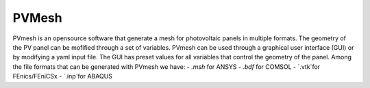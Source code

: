 .. PVade documentation master file, created by
   sphinx-quickstart on Fri Mar 10 11:27:06 2023.
   You can adapt this file completely to your liking, but it should at least
   contain the root `toctree` directive.


PVMesh
======


PVmesh is an opensource software that generate a mesh for photovoltaic panels in multiple formats.
The geometry of the PV panel can be mofified through a set of variables.
PVmesh can be used through a graphical user interface (GUI) or by modifying a yaml input file.
The GUI has preset values for all variables that control the geometry of the panel.
Among the file formats that can be generated with PVmesh we have:
- `.msh` for ANSYS
- `.bdf` for COMSOL
- `.vtk`for FEnics/FEniCSx
- `.inp`for ABAQUS

